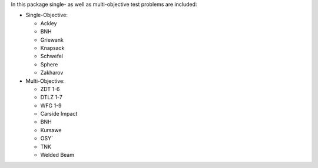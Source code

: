 
In this package single- as well as multi-objective test problems are
included:


-  Single-Objective:

   -  Ackley
   -  BNH
   -  Griewank
   -  Knapsack
   -  Schwefel
   -  Sphere
   -  Zakharov

-  Multi-Objective:

   -  ZDT 1-6
   -  DTLZ 1-7
   -  WFG 1-9
   -  Carside Impact
   -  BNH
   -  Kursawe
   -  OSY`
   -  TNK
   -  Welded Beam
